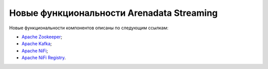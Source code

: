 Новые функциональности Arenadata Streaming
============================================

Новые функциональности компонентов описаны по следующим ссылкам:

+	`Apache Zookeeper <https://zookeeper.apache.org/doc/r3.4.12/releasenotes.html>`_;

+	`Apache Kafka <https://archive.apache.org/dist/kafka/1.1.0/RELEASE_NOTES.html>`_;

+	`Apache NiFi <https://cwiki-test.apache.org/confluence/display/NIFI/Release+Notes#ReleaseNotes-Version1.6.0>`_;

+	`Apache NiFi Registry <https://cwiki.apache.org/confluence/display/NIFI/Release+Notes#ReleaseNotes-NiFiRegistry0.2.0>`_.
